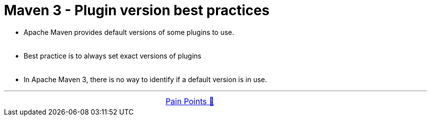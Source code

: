 = Maven 3 - Plugin version best practices


- Apache Maven provides default versions of some plugins to use. +
&nbsp;
- Best practice is to always set exact versions of plugins +
&nbsp;
- In Apache Maven 3, there is no way to identify if a default version is in use.

'''

[caption=" ", .center, cols="<40%, ^20%, >40%", width=95%, grid=none, frame=none]
|===
| &nbsp;
| link:../../PainPoints.adoc[Pain Points 🔼]
| &nbsp;
|===
